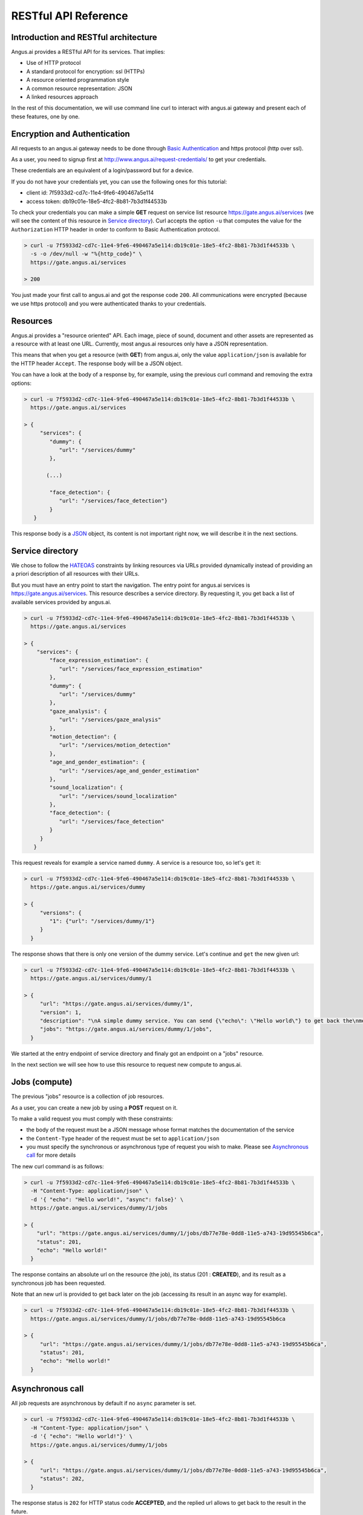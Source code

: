 RESTful API Reference
=====================


.. |client_id| replace:: 7f5933d2-cd7c-11e4-9fe6-490467a5e114
.. |access_token| replace:: db19c01e-18e5-4fc2-8b81-7b3d1f44533b

Introduction and RESTful architecture
-------------------------------------

Angus.ai provides a RESTful API for its services. That implies:

* Use of HTTP protocol
* A standard protocol for encryption: ssl (HTTPs)
* A resource oriented programmation style
* A common resource representation: JSON
* A linked resources approach

In the rest of this documentation, we will use command line curl to
interact with angus.ai gateway and present each of these features, one by one.

Encryption and Authentication
-----------------------------

All requests to an angus.ai gateway needs to be done through `Basic
Authentication <https://en.wikipedia.org/wiki/Basic_access_authentication>`_
and https protocol (http over ssl).

As a user, you need to signup first at http://www.angus.ai/request-credentials/ to get your credentials.

These credentials are an equivalent of a login/password but for a device.

If you do not have your credentials yet, you can use the following ones for this tutorial:

* client id: |client_id|
* access token: |access_token|

To check your credentials you can make a simple **GET** request on
service list resource https://gate.angus.ai/services (we will see the
content of this resource in `Service directory`_). Curl accepts the
option ``-u`` that computes the value for the ``Authorization`` HTTP
header in order to conform to Basic Authentication protocol.

.. code-block:: console

   > curl -u 7f5933d2-cd7c-11e4-9fe6-490467a5e114:db19c01e-18e5-4fc2-8b81-7b3d1f44533b \
     -s -o /dev/null -w "%{http_code}" \
     https://gate.angus.ai/services

   > 200

You just made your first call to angus.ai and got the
response code ``200``. All communications were encrypted (because we
use https protocol) and you were authenticated thanks to your credentials.

Resources
---------

Angus.ai provides a "resource oriented" API. Each image, piece of
sound, document and other assets are represented as a
resource with at least one URL. Currently, most angus.ai resources
only have a JSON representation.

This means that when you get a resource (with **GET**) from angus.ai,
only the value ``application/json`` is available for the HTTP header ``Accept``.
The response body will be a JSON object.

You can have a look at the body of a response by, for example, using the previous curl command
and removing the extra options:

.. code-block:: console

   > curl -u 7f5933d2-cd7c-11e4-9fe6-490467a5e114:db19c01e-18e5-4fc2-8b81-7b3d1f44533b \
     https://gate.angus.ai/services

   > {
        "services": {
           "dummy": {
              "url": "/services/dummy"
           },

          (...)

           "face_detection": {
              "url": "/services/face_detection"}
           }
      }

This response body is a `JSON <https://en.wikipedia.org/wiki/JSON>`_ object,
its content is not important right now, we will describe it in the next
sections.


Service directory
-----------------

We chose to follow the `HATEOAS
<https://en.wikipedia.org/wiki/HATEOAS>`_ constraints by linking
resources via URLs provided dynamically instead of providing an a priori description of all resources
with their URLs.

But you must have an entry point to start the navigation. The entry
point for angus.ai services is https://gate.angus.ai/services. This resource
describes a service directory. By requesting it, you get back a list
of available services provided by angus.ai.

.. code-block:: console

   > curl -u 7f5933d2-cd7c-11e4-9fe6-490467a5e114:db19c01e-18e5-4fc2-8b81-7b3d1f44533b \
     https://gate.angus.ai/services

   > {
       "services": {
           "face_expression_estimation": {
              "url": "/services/face_expression_estimation"
           },
           "dummy": {
              "url": "/services/dummy"
           },
           "gaze_analysis": {
              "url": "/services/gaze_analysis"
           },
           "motion_detection": {
              "url": "/services/motion_detection"
           },
           "age_and_gender_estimation": {
              "url": "/services/age_and_gender_estimation"
           },
           "sound_localization": {
              "url": "/services/sound_localization"
           },
           "face_detection": {
              "url": "/services/face_detection"
           }
        }
      }

This request reveals for example a service named ``dummy``.
A service is a resource too, so let's ``get`` it:

.. code-block:: console

   > curl -u 7f5933d2-cd7c-11e4-9fe6-490467a5e114:db19c01e-18e5-4fc2-8b81-7b3d1f44533b \
     https://gate.angus.ai/services/dummy

   > {
        "versions": {
           "1": {"url": "/services/dummy/1"}
        }
     }

The response shows that there is only one version of the dummy service. Let's continue and ``get`` the new given url:

.. code-block:: console

   > curl -u 7f5933d2-cd7c-11e4-9fe6-490467a5e114:db19c01e-18e5-4fc2-8b81-7b3d1f44533b \
     https://gate.angus.ai/services/dummy/1

   > {
        "url": "https://gate.angus.ai/services/dummy/1",
        "version": 1,
        "description": "\nA simple dummy service. You can send {\"echo\": \"Hello world\"} to get back the\nmessage \"Hello world\" as result. Moreover, the dummy service enables statefull\nfeatures",
        "jobs": "https://gate.angus.ai/services/dummy/1/jobs",
     }

We started at the entry endpoint of service directory and finaly got
an endpoint on a "jobs" resource.

In the next section we will see how to use this resource to request
new compute to angus.ai.

Jobs (compute)
--------------

The previous "jobs" resource is a collection of job resources.

As a user, you can create a new job by using a **POST** request on it.

To make a valid request you must comply with these constraints:

* the body of the request must be a JSON message whose format matches the
  documentation of the service
* the ``Content-Type`` header of the request must be set to ``application/json``
* you must specify the synchronous or asynchronous type of request you wish to make. Please see `Asynchronous call`_ for more details

The new curl command is as follows:

.. code-block:: console

   > curl -u 7f5933d2-cd7c-11e4-9fe6-490467a5e114:db19c01e-18e5-4fc2-8b81-7b3d1f44533b \
     -H "Content-Type: application/json" \
     -d '{ "echo": "Hello world!", "async": false}' \
     https://gate.angus.ai/services/dummy/1/jobs

   > {
       "url": "https://gate.angus.ai/services/dummy/1/jobs/db77e78e-0dd8-11e5-a743-19d95545b6ca",
       "status": 201,
       "echo": "Hello world!"
     }

The response contains an absolute url on the resource (the job), its status (201 : **CREATED**),
and its result as a synchronous job has been requested.

Note that an new url is provided to get back later on the job (accessing its result in an async way for example).

.. code-block:: console

   > curl -u 7f5933d2-cd7c-11e4-9fe6-490467a5e114:db19c01e-18e5-4fc2-8b81-7b3d1f44533b \
     https://gate.angus.ai/services/dummy/1/jobs/db77e78e-0dd8-11e5-a743-19d95545b6ca

   > {
        "url": "https://gate.angus.ai/services/dummy/1/jobs/db77e78e-0dd8-11e5-a743-19d95545b6ca",
        "status": 201,
        "echo": "Hello world!"
     }

Asynchronous call
-----------------

All job requests are asynchronous by default if no ``async`` parameter is
set.

.. code-block:: console

   > curl -u 7f5933d2-cd7c-11e4-9fe6-490467a5e114:db19c01e-18e5-4fc2-8b81-7b3d1f44533b \
     -H "Content-Type: application/json" \
     -d '{ "echo": "Hello world!"}' \
     https://gate.angus.ai/services/dummy/1/jobs

   > {
        "url": "https://gate.angus.ai/services/dummy/1/jobs/db77e78e-0dd8-11e5-a743-19d95545b6ca",
        "status": 202,
     }

The response status is ``202`` for HTTP status code **ACCEPTED**, and the
replied url allows to get back to the result in the future.

.. code-block:: console

   > curl -u 7f5933d2-cd7c-11e4-9fe6-490467a5e114:db19c01e-18e5-4fc2-8b81-7b3d1f44533b \
     https://gate.angus.ai/services/dummy/1/jobs/db77e78e-0dd8-11e5-a743-19d95545b6ca

   > {
        "url": "https://gate.angus.ai/services/dummy/1/jobs/db77e78e-0dd8-11e5-a743-19d95545b6ca",
        "status": 200,
        "echo": "Hello world!"
     }

If you want a synchronous job with the result, you must specify ``async`` as
``false``.

.. code-block:: console

   > curl -u 7f5933d2-cd7c-11e4-9fe6-490467a5e114:db19c01e-18e5-4fc2-8b81-7b3d1f44533b \
     -H "Content-Type: application/json" \
     -d '{ "echo": "Hello world!", "async": false}' \
     https://gate.angus.ai/services/dummy/1/jobs

   > {
        "url": "https://gate.angus.ai/services/dummy/1/jobs/db77e78e-0dd8-11e5-a743-19d95545b6ca",
        "status": 201,
        "echo": "Hello world!"
     }


Binary attachment
-----------------

Most requesta to angus.ai will need you to attach binary files for sound, images,
videos or other raw data from various sensors. Angus.ai provides two ways to
upload them:

* attached in the request
* or by referring to a previously created resource


Make a request with an attached binary file
+++++++++++++++++++++++++++++++++++++++++++

You need to create a multipart request to send binary file to angus.ai as follows:

* the name and type of the binary part are specified with: ``attachment://<name_of_the_resource>``
* the JSON body part is prefixed with ``meta``
* the JSON body part refers to the attachement ``attachment://<name_of_the_resource``

For example, the service ``face_detection`` must be provided an
image as input. You can upload it as an attachment as follows:

.. code-block:: console

   > curl -u 7f5933d2-cd7c-11e4-9fe6-490467a5e114:db19c01e-18e5-4fc2-8b81-7b3d1f44533b  \
     -F "attachment://bar=@macgyver.jpg;type=image/jpg" \
     -F 'meta={"async" : false, "image": "attachment://bar"};type=application/json' \
     https://gate.angus.ai/services/face_detection/1/jobs

   > {
        "url": "https://gate.angus.ai/services/face_detection/1/jobs/1944556c-baf8-11e5-85c3-0242ac110001",
        "status": 201,
        "input_size": [480, 640],
        "nb_faces": 1,
        "faces": [{"roi": [262, 76, 127, 127], "roi_confidence": 0.8440000414848328}]
     }


Create a binary resource
++++++++++++++++++++++++

Angus.ai provides a "blob storage" to upload a binary resource once and use it later for one or more
services. This service is available at https://gate.angus.ai/blobs.

Binaries need to be sent as an attachement to the request (as shown above), made on the "blob storage" resource.
The JSON body part needs to contain a key ``content`` whose value matches the attached file.

.. code-block:: console

   > curl -u 7f5933d2-cd7c-11e4-9fe6-490467a5e114:db19c01e-18e5-4fc2-8b81-7b3d1f44533b \
     -F "attachment://bar=@macgyver.jpg;type=image/jpg" \
     -F 'meta={"async": false, "content": "attachment://bar"};type=application/json' \
     https://gate.angus.ai/blobs

   > {
        "status": 201,
        "url": "https://gate.angus.ai/blobs/a5bca2da-baf6-11e5-ad97-0242ac110001"
     }

The response contains the url of the new blob resource created.
You can now use this (binary) resource it in all angus.ai services by referring to it in your requests:

.. code-block:: console

   > curl -u 7f5933d2-cd7c-11e4-9fe6-490467a5e114:db19c01e-18e5-4fc2-8b81-7b3d1f44533b \
     -F 'meta={"async": false, "image": "https://gate.angus.ai/blobs/a5bca2da-baf6-11e5-ad97-0242ac110001"};type=application/json' \
     https://gate.angus.ai/services/face_detection/1/jobs

   > {
        "url": "http://localhost/services/face_detection/1/jobs/1944556c-baf8-11e5-85c3-0242ac110001",
        "status": 201,
        "input_size": [480, 640],
        "nb_faces": 1,
        "faces": [{"roi": [262, 76, 127, 127], "roi_confidence": 0.8440000414848328}]
     }

Session / State
---------------

Despite angus.ai API aiming at RESTful and hence stateless services,
some services can currently and optionally be made statefull.

In that case, the state is kept by the client and attached with each request in a
``state`` JSON parameter. For the statefull services, states are currently represented as
``session_id`` generated on the client side.

In followed example, we generate a uuid session id with the ``uuidgen``
linux tool and we loop 4 times over the same image that contains a
face and send it to the face detection service. 

.. code-block:: console

   > export SESSION=`uuidgen`
   > for i in `seq 1 4`; do
   >   curl -su 7f5933d2-cd7c-11e4-9fe6-490467a5e114:db19c01e-18e5-4fc2-8b81-7b3d1f44533b \
   >        -F "attachment://bar=@macgyver.jpg;type=image/jpg" \
   >        -F 'meta={"async" : false, "image": "attachment://bar", "state": { "session_id": "'$SESSION'"}};type=application/json' \
   >        https://gate.angus.ai/services/face_detection/1/jobs | python -m json.tool | grep "nb_faces"
   > done;
       "nb_faces": 0,
       "nb_faces": 0,
       "nb_faces": 0,
       "nb_faces": 1,

When a session is
requested, the service try to track faces in sucessive images but
returns no result at first time. Then, we can notice, the three first
calls have 0 face result but the fourth one (for the same image) find
a face. That validates the session id parameter is taken into account.
